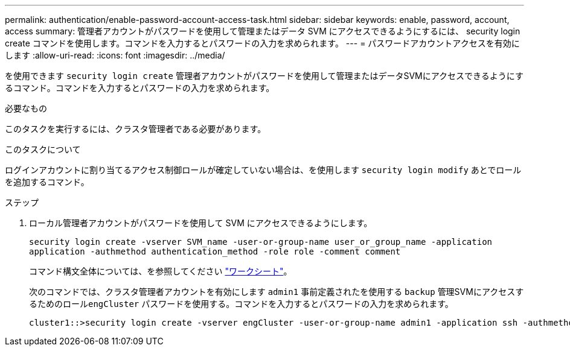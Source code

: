 ---
permalink: authentication/enable-password-account-access-task.html 
sidebar: sidebar 
keywords: enable, password, account, access 
summary: 管理者アカウントがパスワードを使用して管理またはデータ SVM にアクセスできるようにするには、 security login create コマンドを使用します。コマンドを入力するとパスワードの入力を求められます。 
---
= パスワードアカウントアクセスを有効にします
:allow-uri-read: 
:icons: font
:imagesdir: ../media/


[role="lead"]
を使用できます `security login create` 管理者アカウントがパスワードを使用して管理またはデータSVMにアクセスできるようにするコマンド。コマンドを入力するとパスワードの入力を求められます。

.必要なもの
このタスクを実行するには、クラスタ管理者である必要があります。

.このタスクについて
ログインアカウントに割り当てるアクセス制御ロールが確定していない場合は、を使用します `security login modify` あとでロールを追加するコマンド。

.ステップ
. ローカル管理者アカウントがパスワードを使用して SVM にアクセスできるようにします。
+
`security login create -vserver SVM_name -user-or-group-name user_or_group_name -application application -authmethod authentication_method -role role -comment comment`

+
コマンド構文全体については、を参照してください link:config-worksheets-reference.html["ワークシート"]。

+
次のコマンドでは、クラスタ管理者アカウントを有効にします `admin1` 事前定義されたを使用する `backup` 管理SVMにアクセスするためのロール``engCluster`` パスワードを使用する。コマンドを入力するとパスワードの入力を求められます。

+
[listing]
----
cluster1::>security login create -vserver engCluster -user-or-group-name admin1 -application ssh -authmethod password -role backup
----

